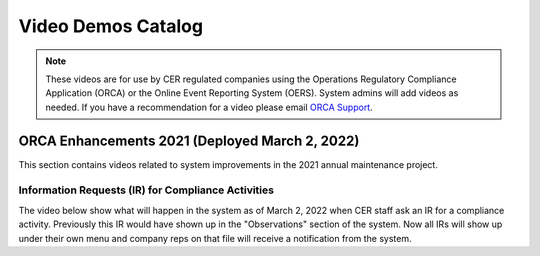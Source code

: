 *******************
Video Demos Catalog
*******************

.. note:: These videos are for use by CER regulated companies using the Operations Regulatory Compliance Application (ORCA) or the Online Event Reporting System (OERS). System admins will add videos as needed. If you have a recommendation for a video please email `ORCA Support <mailto://dlerssupport@cer-rec.gc.ca>`_.

-----------------------------------------------
ORCA Enhancements 2021 (Deployed March 2, 2022)
-----------------------------------------------
This section contains videos related to system improvements in the 2021 annual maintenance project.

^^^^^^^^^^^^^^^^^^^^^^^^^^^^^^^^^^^^^^^^^^^^^^
Information Requests (IR) for Compliance Activities
^^^^^^^^^^^^^^^^^^^^^^^^^^^^^^^^^^^^^^^^^^^^^^
The video below show what will happen in the system as of March 2, 2022 when CER staff ask an IR for a compliance activity. Previously this IR would have shown up in the "Observations" section of the system. Now all IRs will show up under their own menu and company reps on that file will receive a notification from the system.

.. raw:: html

    <div style="position: relative; padding-bottom: 56.25%; height: 0; overflow: hidden; max-width: 100%; height: auto;">
        <iframe src="https://player.vimeo.com/video/680966838?h=cf7dc926ad&amp;badge=0&amp;autopause=0&amp;player_id=0&amp;app_id=58479" width="700" height="337" frameborder="0" allow="autoplay; fullscreen; picture-in-picture" allowfullscreen title="TestVideo"></iframe>
    </div>
